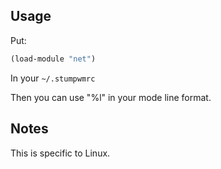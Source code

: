 ** Usage

Put:
#+BEGIN_SRC lisp
(load-module "net")
#+END_SRC
In your =~/.stumpwmrc=

Then you can use "%l" in your mode line format.

** Notes
This is specific to Linux.

